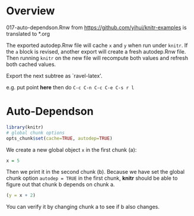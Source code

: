#+LATEX_CLASS: article
#+DESCRIPTION: derived from 017-auto-dependson.Rnw 
#+DATE: \today
#+OPTIONS: toc:nil
#+AUTHOR: Yihui Xie (translated to Org mode by Charles Berry)

* Overview

017-auto-dependson.Rnw from https://github.com/yihui/knitr-examples is
translated to *.org

The exported autodep.Rnw file will cache =x= and =y= when run under
~knitr~. If the =a= block is revised, another export will create a
fresh autodep.Rnw file. Then running ~knitr~ on the new file will
recompute both values and refresh both cached values.

Export the next subtree as `ravel-latex'.

e.g. put point *here* then do =C-c C-n C-c C-e C-s r l=

* Auto-Dependson

#+NAME: setup
#+header: :ravel cache=FALSE
#+BEGIN_SRC R
library(knitr)
# global chunk options
opts_chunk$set(cache=TRUE, autodep=TRUE)
#+END_SRC


We create a new global object \texttt{x} in the first chunk (a):

#+NAME: a
#+BEGIN_SRC R
x = 5
#+END_SRC


Then we print it in the second chunk (b). Because we have set the global chunk option
\texttt{autodep = TRUE} in the first chunk, \textbf{knitr} should be able to
figure out that chunk b depends on chunk a.

#+NAME: b
#+BEGIN_SRC R
(y = x + 2)
#+END_SRC


You can verify it by changing chunk a to see if b also changes.

